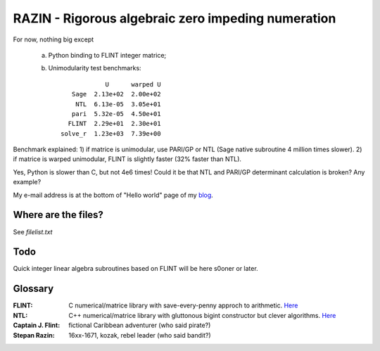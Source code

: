 RAZIN - Rigorous algebraic zero impeding numeration
=====

For now, nothing big except
 
 a) Python binding to FLINT integer matrice;
 b) Unimodularity test benchmarks::
 
                              U      warped U
                     Sage  2.13e+02  2.00e+02
                      NTL  6.13e-05  3.05e+01
                     pari  5.32e-05  4.50e+01
                    FLINT  2.29e+01  2.30e+01
                  solve_r  1.23e+03  7.39e+00

Benchmark explained: 
1) if matrice is unimodular, use PARI/GP or NTL (Sage native subroutine 4 million times slower).
2) if matrice is warped unimodular, FLINT is slightly faster (32% faster than NTL).

Yes, Python is slower than C, but not 4e6 times! Could it be that NTL and PARI/GP determinant calculation is broken? Any example?

My e-mail address is at the bottom of "Hello world" page of my `blog <http://tiny.cc/DKryskov>`_.

Where are the files?
^^^^^^^^^^^^^^^^^^^^
See *filelist.txt*

Todo
^^^^
Quick integer linear algebra subroutines based on FLINT will be here s0oner or later. 

Glossary
^^^^^^^^
:FLINT:
    C numerical/matrice library with save-every-penny approch to arithmetic. `Here <http://www.flintlib.org/>`_
:NTL:
    C++ numerical/matrice library with gluttonous bigint constructor but clever algorithms. `Here
    <http://shoup.net/ntl/>`_
:Captain J. Flint: 
    fictional Caribbean adventurer (who said pirate?)
:Stepan Razin: 
    16xx-1671, kozak, rebel leader (who said bandit?)
